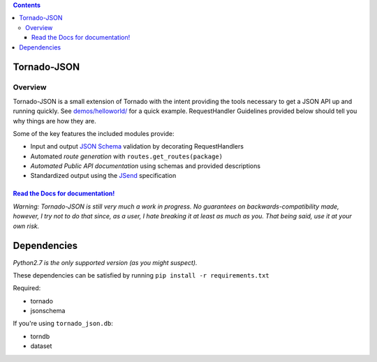 .. contents::
   :depth: 3
..

Tornado-JSON
============

|Build Status| |PyPI version| |Coverage Status|

Overview
--------

Tornado-JSON is a small extension of Tornado with the intent providing
the tools necessary to get a JSON API up and running quickly. See
`demos/helloworld/ <https://github.com/hfaran/Tornado-JSON/tree/dev/demos/helloworld>`__
for a quick example. RequestHandler Guidelines provided below should
tell you why things are how they are.

Some of the key features the included modules provide:

-  Input and output `JSON Schema <http://json-schema.org/>`__ validation
   by decorating RequestHandlers
-  Automated *route generation* with ``routes.get_routes(package)``
-  *Automated Public API documentation* using schemas and provided
   descriptions
-  Standardized output using the
   `JSend <http://labs.omniti.com/labs/jsend>`__ specification

`Read the Docs for documentation! <http://tornado-json.readthedocs.org/en/latest/index.html#>`__
~~~~~~~~~~~~~~~~~~~~~~~~~~~~~~~~~~~~~~~~~~~~~~~~~~~~~~~~~~~~~~~~~~~~~~~~~~~~~~~~~~~~~~~~~~~~~~~~

\ *Warning: Tornado-JSON is still very much a work in progress. No
guarantees on backwards-compatibility made, however, I try not to do
that since, as a user, I hate breaking it at least as much as you. That
being said, use it at your own risk.*\ 

Dependencies
============

*Python2.7 is the only supported version (as you might suspect).*

These dependencies can be satisfied by running
``pip install -r requirements.txt``

Required:

-  tornado
-  jsonschema

If you're using ``tornado_json.db``:

-  torndb
-  dataset

.. |Build Status| image:: https://travis-ci.org/hfaran/Tornado-JSON.png?branch=dev
   :target: https://travis-ci.org/hfaran/Tornado-JSON
.. |PyPI version| image:: https://badge.fury.io/py/Tornado-JSON.png
   :target: http://badge.fury.io/py/Tornado-JSON
.. |Coverage Status| image:: https://coveralls.io/repos/hfaran/Tornado-JSON/badge.png?branch=dev
   :target: https://coveralls.io/r/hfaran/Tornado-JSON?branch=dev
